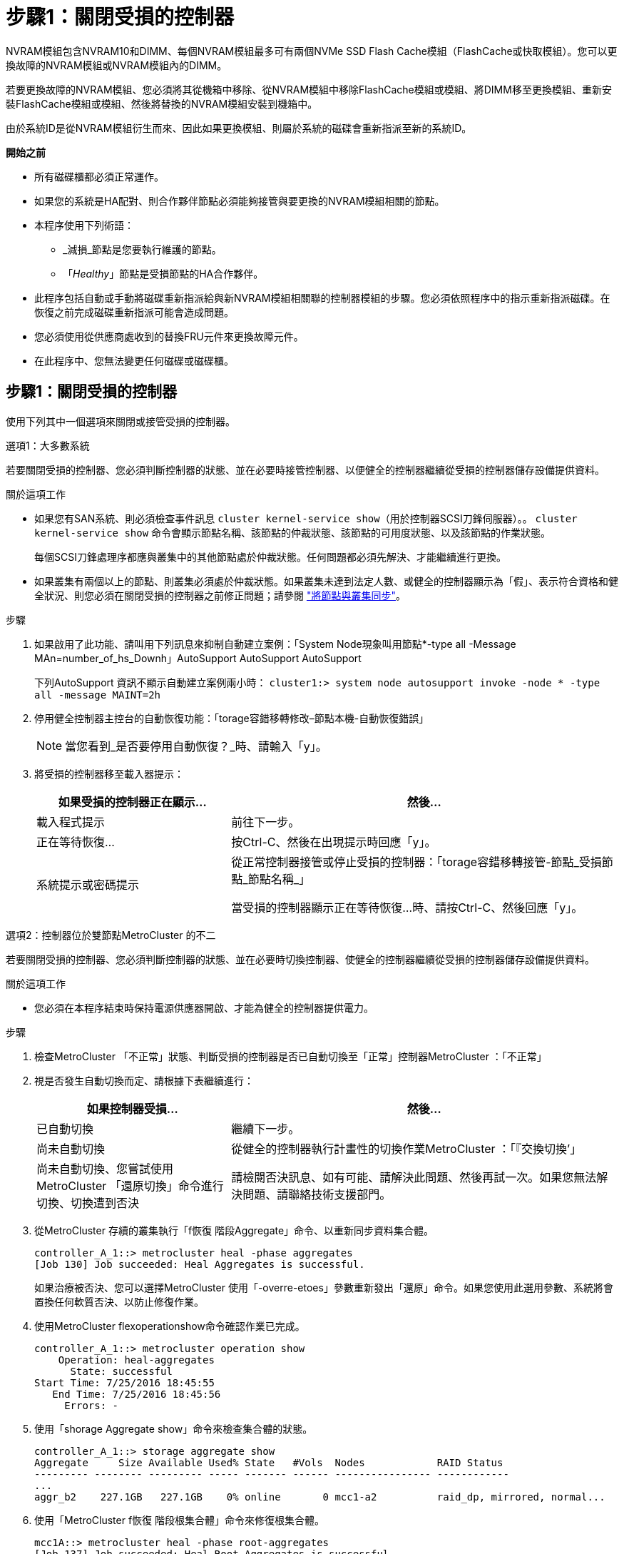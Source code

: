 = 步驟1：關閉受損的控制器
:allow-uri-read: 


NVRAM模組包含NVRAM10和DIMM、每個NVRAM模組最多可有兩個NVMe SSD Flash Cache模組（FlashCache或快取模組）。您可以更換故障的NVRAM模組或NVRAM模組內的DIMM。

若要更換故障的NVRAM模組、您必須將其從機箱中移除、從NVRAM模組中移除FlashCache模組或模組、將DIMM移至更換模組、重新安裝FlashCache模組或模組、然後將替換的NVRAM模組安裝到機箱中。

由於系統ID是從NVRAM模組衍生而來、因此如果更換模組、則屬於系統的磁碟會重新指派至新的系統ID。

*開始之前*

* 所有磁碟櫃都必須正常運作。
* 如果您的系統是HA配對、則合作夥伴節點必須能夠接管與要更換的NVRAM模組相關的節點。
* 本程序使用下列術語：
+
** _減損_節點是您要執行維護的節點。
** 「_Healthy_」節點是受損節點的HA合作夥伴。


* 此程序包括自動或手動將磁碟重新指派給與新NVRAM模組相關聯的控制器模組的步驟。您必須依照程序中的指示重新指派磁碟。在恢復之前完成磁碟重新指派可能會造成問題。
* 您必須使用從供應商處收到的替換FRU元件來更換故障元件。
* 在此程序中、您無法變更任何磁碟或磁碟櫃。




== 步驟1：關閉受損的控制器

使用下列其中一個選項來關閉或接管受損的控制器。

[role="tabbed-block"]
====
.選項1：大多數系統
--
若要關閉受損的控制器、您必須判斷控制器的狀態、並在必要時接管控制器、以便健全的控制器繼續從受損的控制器儲存設備提供資料。

.關於這項工作
* 如果您有SAN系統、則必須檢查事件訊息  `cluster kernel-service show`（用於控制器SCSI刀鋒伺服器）。。 `cluster kernel-service show` 命令會顯示節點名稱、該節點的仲裁狀態、該節點的可用度狀態、以及該節點的作業狀態。
+
每個SCSI刀鋒處理序都應與叢集中的其他節點處於仲裁狀態。任何問題都必須先解決、才能繼續進行更換。

* 如果叢集有兩個以上的節點、則叢集必須處於仲裁狀態。如果叢集未達到法定人數、或健全的控制器顯示為「假」、表示符合資格和健全狀況、則您必須在關閉受損的控制器之前修正問題；請參閱 link:https://docs.netapp.com/us-en/ontap/system-admin/synchronize-node-cluster-task.html?q=Quorum["將節點與叢集同步"^]。


.步驟
. 如果啟用了此功能、請叫用下列訊息來抑制自動建立案例：「System Node現象叫用節點*-type all -Message MAn=number_of_hs_Downh」AutoSupport AutoSupport AutoSupport
+
下列AutoSupport 資訊不顯示自動建立案例兩小時： `cluster1:> system node autosupport invoke -node * -type all -message MAINT=2h`

. 停用健全控制器主控台的自動恢復功能：「torage容錯移轉修改–節點本機-自動恢復錯誤」
+

NOTE: 當您看到_是否要停用自動恢復？_時、請輸入「y」。

. 將受損的控制器移至載入器提示：
+
[cols="1,2"]
|===
| 如果受損的控制器正在顯示... | 然後... 


 a| 
載入程式提示
 a| 
前往下一步。



 a| 
正在等待恢復...
 a| 
按Ctrl-C、然後在出現提示時回應「y」。



 a| 
系統提示或密碼提示
 a| 
從正常控制器接管或停止受損的控制器：「torage容錯移轉接管-節點_受損節點_節點名稱_」

當受損的控制器顯示正在等待恢復...時、請按Ctrl-C、然後回應「y」。

|===


--
.選項2：控制器位於雙節點MetroCluster 的不二
--
若要關閉受損的控制器、您必須判斷控制器的狀態、並在必要時切換控制器、使健全的控制器繼續從受損的控制器儲存設備提供資料。

.關於這項工作
* 您必須在本程序結束時保持電源供應器開啟、才能為健全的控制器提供電力。


.步驟
. 檢查MetroCluster 「不正常」狀態、判斷受損的控制器是否已自動切換至「正常」控制器MetroCluster ：「不正常」
. 視是否發生自動切換而定、請根據下表繼續進行：
+
[cols="1,2"]
|===
| 如果控制器受損... | 然後... 


 a| 
已自動切換
 a| 
繼續下一步。



 a| 
尚未自動切換
 a| 
從健全的控制器執行計畫性的切換作業MetroCluster ：「『交換切換’」



 a| 
尚未自動切換、您嘗試使用MetroCluster 「還原切換」命令進行切換、切換遭到否決
 a| 
請檢閱否決訊息、如有可能、請解決此問題、然後再試一次。如果您無法解決問題、請聯絡技術支援部門。

|===
. 從MetroCluster 存續的叢集執行「f恢復 階段Aggregate」命令、以重新同步資料集合體。
+
[listing]
----
controller_A_1::> metrocluster heal -phase aggregates
[Job 130] Job succeeded: Heal Aggregates is successful.
----
+
如果治療被否決、您可以選擇MetroCluster 使用「-overre-etoes」參數重新發出「還原」命令。如果您使用此選用參數、系統將會置換任何軟質否決、以防止修復作業。

. 使用MetroCluster flexoperationshow命令確認作業已完成。
+
[listing]
----
controller_A_1::> metrocluster operation show
    Operation: heal-aggregates
      State: successful
Start Time: 7/25/2016 18:45:55
   End Time: 7/25/2016 18:45:56
     Errors: -
----
. 使用「shorage Aggregate show」命令來檢查集合體的狀態。
+
[listing]
----
controller_A_1::> storage aggregate show
Aggregate     Size Available Used% State   #Vols  Nodes            RAID Status
--------- -------- --------- ----- ------- ------ ---------------- ------------
...
aggr_b2    227.1GB   227.1GB    0% online       0 mcc1-a2          raid_dp, mirrored, normal...
----
. 使用「MetroCluster f恢復 階段根集合體」命令來修復根集合體。
+
[listing]
----
mcc1A::> metrocluster heal -phase root-aggregates
[Job 137] Job succeeded: Heal Root Aggregates is successful
----
+
如果修復被否決、您可以選擇使用MetroCluster -overrover-etoes參數重新發出「還原」命令。如果您使用此選用參數、系統將會置換任何軟質否決、以防止修復作業。

. 在MetroCluster 目的地叢集上使用「停止作業show」命令、確認修復作業已完成：
+
[listing]
----

mcc1A::> metrocluster operation show
  Operation: heal-root-aggregates
      State: successful
 Start Time: 7/29/2016 20:54:41
   End Time: 7/29/2016 20:54:42
     Errors: -
----
. 在受損的控制器模組上、拔下電源供應器。


--
====


== 步驟2：更換NVRAM模組

若要裝回NVRAM模組、請將其置於機箱的插槽6中、然後依照特定的步驟順序進行。

.步驟
. 如果您尚未接地、請正確接地。
. 將FlashCache模組從舊的NVRAM模組移至新的NVRAM模組：
+
image::../media/drw_9000_remove_flashcache.png[DRw 9000移除快閃快取]

+
|===


 a| 
image:../media/legend_icon_01.png["編號 1"]
 a| 
橘色釋放按鈕（空白FlashCache模組為灰色）



 a| 
image:../media/legend_icon_02.png["編號 2"]
 a| 
FlashCache CAM處理

|===
+
.. 按下FlashCache模組正面的橘色按鈕。
+

NOTE: 空白FlashCache模組上的釋放按鈕為灰色。

.. 將CAM握把向外旋轉、直到模組開始滑出舊的NVRAM模組。
.. 抓住模組CAM把手上、將其從NVRAM模組中滑出、然後將其插入新的NVRAM模組正面。
.. 將FlashCache模組一路輕推入NVRAM模組、然後將CAM握把旋開、直到鎖定模組到位。


. 從機箱中移除目標NVRAM模組：
+
.. 按下帶有字母和編號的CAM按鈕。
+
CAM按鈕會從機箱移出。

.. 向下轉動CAM栓鎖、直到其處於水平位置。
+
NVRAM模組會從機箱中鬆脫、然後移出幾英吋。

.. 拉動模組面兩側的拉片、將NVRAM模組從機箱中取出。
+
image::../media/drw_9000_move_remove_nvram_module.png[DRw 9000 Move移除NVRAM模組]

+
|===


 a| 
image:../media/legend_icon_01.png["編號 1"]
 a| 
I/O CAM栓鎖有編號和編號



 a| 
image:../media/legend_icon_02.png["編號 2"]
 a| 
I/O鎖定完全解除鎖定

|===


. 將NVRAM模組設定在穩固的表面上、向下按護蓋上的藍色鎖定按鈕、將護蓋從NVRAM模組中取出、然後按住藍色按鈕、將護蓋從NVRAM模組中滑出。
+
image::../media/drw_9000_remove_nvram_module_contents.png[DRw 9000移除NVRAM模組內容]

+
|===


 a| 
image:../media/legend_icon_01.png["編號 1"]
 a| 
護蓋鎖定按鈕



 a| 
image:../media/legend_icon_02.png["編號 2"]
 a| 
DIMM和DIMM彈出卡舌

|===
. 從舊的NVRAM模組中一次移除一個DIMM、然後將其安裝到替換的NVRAM模組中。
. 合上模組的護蓋。
. 將替換的NVRAM模組安裝到機箱：
+
.. 將模組對齊插槽6中機箱開孔的邊緣。
.. 將模組輕推入插槽、直到帶有字母和編號的I/O CAM栓開始與I/O CAM銷接合、然後將I/O CAM栓完全推入、將模組鎖定到位。






== 步驟3：更換NVRAM DIMM

若要更換NVRAM模組中的NVRAM DIMM、您必須移除NVRAM模組、開啟模組、然後更換目標DIMM。

.步驟
. 如果您尚未接地、請正確接地。
. 從機箱中移除目標NVRAM模組：
+
.. 按下帶有字母和編號的CAM按鈕。
+
CAM按鈕會從機箱移出。

.. 向下轉動CAM栓鎖、直到其處於水平位置。
+
NVRAM模組會從機箱中鬆脫、然後移出幾英吋。

.. 拉動模組面兩側的拉片、將NVRAM模組從機箱中取出。
+
image::../media/drw_9000_move_remove_nvram_module.png[DRw 9000 Move移除NVRAM模組]

+
|===


 a| 
image:../media/legend_icon_01.png["編號 1"]
 a| 
I/O CAM栓鎖有編號和編號



 a| 
image:../media/legend_icon_02.png["編號 2"]
 a| 
I/O鎖定完全解除鎖定

|===


. 將NVRAM模組設定在穩固的表面上、向下按護蓋上的藍色鎖定按鈕、將護蓋從NVRAM模組中取出、然後按住藍色按鈕、將護蓋從NVRAM模組中滑出。
+
image::../media/drw_9000_remove_nvram_module_contents.png[DRw 9000移除NVRAM模組內容]

+
|===


 a| 
image:../media/legend_icon_01.png["編號 1"]
 a| 
護蓋鎖定按鈕



 a| 
image:../media/legend_icon_02.png["編號 2"]
 a| 
DIMM和DIMM彈出卡舌

|===
. 找到NVRAM模組內要更換的DIMM、然後按下DIMM鎖定彈片並將DIMM從插槽中提出來將其卸下。
. 將DIMM對齊插槽、然後將DIMM輕推入插槽、直到鎖定彈片鎖定到位、即可安裝替換DIMM。
. 合上模組的護蓋。
. 將替換的NVRAM模組安裝到機箱：
+
.. 將模組對齊插槽6中機箱開孔的邊緣。
.. 將模組輕推入插槽、直到帶有字母和編號的I/O CAM栓開始與I/O CAM銷接合、然後將I/O CAM栓完全推入、將模組鎖定到位。






== 步驟4：更換FRU後重新啟動控制器

更換FRU之後、您必須重新啟動控制器模組。

.步驟
. 若要ONTAP 從載入程式提示字元開機、請輸入「bye」。




== 步驟5：重新指派磁碟

視您是否有HA配對或雙節點MetroCluster 的功能表組態而定、您必須驗證磁碟是否重新指派至新的控制器模組、或手動重新指派磁碟。

請選取下列其中一個選項、以取得如何將磁碟重新指派給新控制器的指示。

[role="tabbed-block"]
====
.選項1：驗證ID（HA配對）
--
.驗證HA系統上的系統ID變更
您必須在開機_replaced_節點時確認系統ID變更、然後驗證變更是否已實作。


CAUTION: 只有在更換 NVRAM 模組時才需要重新指派磁碟、而且不適用於 NVRAM DIMM 更換。

.步驟
. 如果替換節點處於維護模式（顯示「*」>提示、請結束維護模式、然後前往載入程式提示：「halt」
. 從替換節點的載入器提示中、啟動節點、如果系統ID不相符、系統提示您覆寫系統ID、請輸入「y」。
+
'boot_ONTAP bye'

+
如果已設定自動開機、節點將會重新開機。

. 請等待、直到畫面上的「waiting for org食品 傳回...」（正在等待恢復...）訊息顯示在_replace_節點主控台、然後從正常節點驗證是否已自動指派新的合作夥伴系統ID：「torage容錯移轉顯示」（torage容錯移轉顯示）
+
在命令輸出中、您應該會看到一則訊息、指出受損節點上的系統ID已變更、顯示正確的舊ID和新ID。在下列範例中、node2已完成更換、新的系統ID為151759706。

+
[listing]
----
node1> `storage failover show`
                                    Takeover
Node              Partner           Possible     State Description
------------      ------------      --------     -------------------------------------
node1             node2             false        System ID changed on partner (Old:
                                                  151759755, New: 151759706), In takeover
node2             node1             -            Waiting for giveback (HA mailboxes)
----
. 從健全節點、確認已儲存任何核心傾印：
+
.. 變更為進階權限等級：「et -priv榮幸 進階」
+
當系統提示您繼續進入進階模式時、您可以回應「Y」。出現進階模式提示（*>）。

.. 儲存任何核心傾印：「系統節點執行節點_nocal-node-name_合作夥伴儲存資源」
.. 在發出恢復之前、請等待「命令」完成。
+
您可以輸入下列命令來監控savecore命令的進度：「ystem節點run -node-node-name_合作夥伴savecore -ss」

.. 返回管理員權限等級：「et -priv. admin」


. 回饋節點：
+
.. 從健全的節點、歸還替換節點的儲存設備：「儲存容錯移轉恢復-節點_replace_node_name_」
+
_replacy_nodes將恢復其儲存設備並完成開機。

+
如果系統ID不相符、系統提示您覆寫系統ID、請輸入「y」。

+

NOTE: 如果被否決、您可以考慮覆寫否決。

+
http://mysupport.netapp.com/documentation/productlibrary/index.html?productID=62286["尋找ONTAP 適用於您的版本的《高可用度組態指南》（High Availability Configuration Guide）"]

.. 完成恢復後、請確認HA配對正常、而且可以接管：「顯示容錯移轉」
+
從「儲存容錯移轉show」命令輸出的內容、不應包含「系統ID已在合作夥伴上變更」訊息。



. 驗證是否已正確分配磁碟：「torage disk show -所有權」
+
屬於_replaced_節點的磁碟應顯示新的系統ID。在下列範例中、node1擁有的磁碟現在顯示新的系統ID：1873775277：

+
[listing]
----
node1> `storage disk show -ownership`

Disk  Aggregate Home  Owner  DR Home  Home ID    Owner ID  DR Home ID Reserver  Pool
----- ------    ----- ------ -------- -------    -------    -------  ---------  ---
1.0.0  aggr0_1  node1 node1  -        1873775277 1873775277  -       1873775277 Pool0
1.0.1  aggr0_1  node1 node1           1873775277 1873775277  -       1873775277 Pool0
.
.
.
----
. 如果系統採用MetroCluster 的是一套不全功能的組態、請監控節點的狀態：MetroCluster 「不只是顯示節點」
+
更換後、需要幾分鐘時間才能恢復正常狀態、此時每個節點都會顯示已設定的狀態、並啟用DR鏡射和正常模式。MetroCluster「停止節點show -Fields node-SystemID」命令輸出會顯示舊的系統ID、直到該組態恢復正常狀態為止。MetroCluster MetroCluster

. 如果節點是MetroCluster 以支援功能為基礎的組態、請MetroCluster 視支援狀況而定、確認如果原始擁有者是災難站台上的節點、則DR主ID欄位會顯示磁碟的原始擁有者。
+
如果下列兩項條件均為真、則必須執行此動作：

+
** 此功能組態處於切換狀態。MetroCluster
** _replacement節點是災難站台上磁碟的目前擁有者。
+
https://docs.netapp.com/us-en/ontap-metrocluster/manage/concept_understanding_mcc_data_protection_and_disaster_recovery.html#disk-ownership-changes-during-ha-takeover-and-metrocluster-switchover-in-a-four-node-metrocluster-configuration["在HA接管期間、磁碟擁有權會有所變更、MetroCluster 而在四節點MetroCluster 的功能組態中、也會進行不全的功能切換"]



. 如果您的系統使用MetroCluster 的是E驗 證組態、請確認每個節點都已設定：「MetroCluster E節點 顯示-欄位組態狀態」
+
[listing]
----
node1_siteA::> metrocluster node show -fields configuration-state

dr-group-id            cluster node           configuration-state
-----------            ---------------------- -------------- -------------------
1 node1_siteA          node1mcc-001           configured
1 node1_siteA          node1mcc-002           configured
1 node1_siteB          node1mcc-003           configured
1 node1_siteB          node1mcc-004           configured

4 entries were displayed.
----
. 驗證每個節點是否存在預期的磁碟區：「vol show -node-name」
. 如果您在重新開機時停用自動接管、請從正常節點「torage容錯移轉修改節點置換節點名稱-onreboottrue」啟用


--
.選項2：重新指派ID MetroCluster （資訊組態）
--
.在雙節點MetroCluster 的不全功能組態中重新指派系統ID
在執行支援功能的雙節點MetroCluster 版的支援功能組態ONTAP 中、您必須手動將磁碟重新指派給新的控制器系統ID、才能將系統恢復正常運作。

.關於這項工作
此程序僅適用於MetroCluster 執行ONTAP 下列項目的雙節點系統：

您必須確定在正確的節點上發出此程序中的命令：

* _減損_節點是您要執行維護的節點。
* _replaced_節點是新的節點、在本程序中會取代受損節點。
* 「_Healthy_」節點是受損節點的DR合作夥伴。


.步驟
. 如果您尚未重新啟動_replaced_節點、請輸入「Ctrl-C」來中斷開機程序、然後從顯示的功能表中選取開機至維護模式的選項。
+
由於系統ID不相符、當系統提示您置換系統ID時、您必須輸入「Y」。

. 從正常節點上檢視舊的系統ID：「MetroCluster 『節點show -Fields node-SystemID、dr-Partner SystemID」
+
在此範例中、Node_B_1是舊節點、舊系統ID為118673209：

+
[listing]
----
dr-group-id cluster         node                 node-systemid dr-partner-systemid
 ----------- --------------------- -------------------- ------------- -------------------
 1           Cluster_A             Node_A_1             536872914     118073209
 1           Cluster_B             Node_B_1             118073209     536872914
 2 entries were displayed.
----
. 在「受損」節點上的「維護」模式提示字元中檢視新的系統ID：「顯示」
+
在此範例中、新的系統ID為118065481：

+
[listing]
----
Local System ID: 118065481
    ...
    ...
----
. 使用FAS 從disk show命令「磁碟重新指派舊系統ID」取得的系統ID資訊、重新指派磁碟擁有權（適用於整個系統）或LUN擁有權（FlexArray 適用於整個系統）
+
在上述範例中、命令為：「磁碟重新指派-s 118673209」

+
系統提示您繼續時、您可以回應「Y」。

. 確認磁碟（或FlexArray 稱「LUN」）已正確指派：「磁碟show -A」
+
確認屬於_replaced_節點的磁碟顯示_replaced_節點的新系統ID。在下列範例中、system-1擁有的磁碟現在顯示新的系統ID 118065481：

+
[listing]
----
*> disk show -a
Local System ID: 118065481

  DISK     OWNER                 POOL   SERIAL NUMBER  HOME
-------    -------------         -----  -------------  -------------
disk_name   system-1  (118065481) Pool0  J8Y0TDZC       system-1  (118065481)
disk_name   system-1  (118065481) Pool0  J8Y09DXC       system-1  (118065481)
.
.
.
----
. 從健全節點、確認已儲存任何核心傾印：
+
.. 變更為進階權限等級：「et -priv榮幸 進階」
+
當系統提示您繼續進入進階模式時、您可以回應「Y」。出現進階模式提示（*>）。

.. 驗證是否已儲存核心傾印：「System Node run -node-node-name_合作夥伴savecore」（系統節點執行節點_local-node-name_合作夥伴savecore）
+
如果命令輸出顯示Savecore正在進行中、請先等待Savecore完成、再發出恢復。您可以使用「系統節點執行-node-local-node-name_合作夥伴儲存資源-s命令」來監控儲存資源的進度。</info>。

.. 返回管理員權限等級：「et -priv. admin」


. 如果_replaced_節點處於維護模式（顯示*>提示）、請結束維護模式、然後前往載入程式提示：「halt（停止）」
. 開機_replace_節點：「boot_ontap」
. 在_replacement節點完全開機之後、執行切換：MetroCluster 「還原」
. 驗證MetroCluster 不實的組態：MetroCluster 「不實節點顯示-欄位組態狀態」
+
[listing]
----
node1_siteA::> metrocluster node show -fields configuration-state

dr-group-id            cluster node           configuration-state
-----------            ---------------------- -------------- -------------------
1 node1_siteA          node1mcc-001           configured
1 node1_siteA          node1mcc-002           configured
1 node1_siteB          node1mcc-003           configured
1 node1_siteB          node1mcc-004           configured

4 entries were displayed.
----
. 驗證MetroCluster 下列項目中的功能：Data ONTAP
+
.. 檢查兩個叢集上是否有任何健全狀況警示：「System health alerts show」（系統健全狀況警示顯示）
.. 確認MetroCluster 已設定好此功能、並處於正常模式：MetroCluster 「show」
.. 執行MetroCluster 功能不全的檢查：MetroCluster 「執行功能不全」
.. 顯示MetroCluster 「不MetroCluster 實檢查」的結果：「不實檢查顯示」
.. 執行Config Advisor請前往Config Advisor NetApp支援網站上的支援頁面、網址為 http://support.netapp.com/NOW/download/tools/config_advisor/["support.netapp.com/NOW/download/tools/config_advisor/"]。
+
執行Config Advisor 完功能後、請檢閱工具的輸出結果、並依照輸出中的建議來解決發現的任何問題。



. 模擬切換作業：
+
.. 從任何節點的提示字元、變更為進階權限層級：「et -priv榮幸advanc進 階」
+
當系統提示您繼續進入進階模式時、您需要用「y」回應、並看到進階模式提示（*>）。

.. 使用-Simulate參數「MetroCluster 還原切換模擬」來執行切換作業
.. 返回管理員權限等級：「et -priv. admin」




--
====


== 步驟6：將故障零件歸還給NetApp

如套件隨附的RMA指示所述、將故障零件退回NetApp。請參閱 https://mysupport.netapp.com/site/info/rma["產品退貨安培；更換"] 頁面以取得更多資訊。
